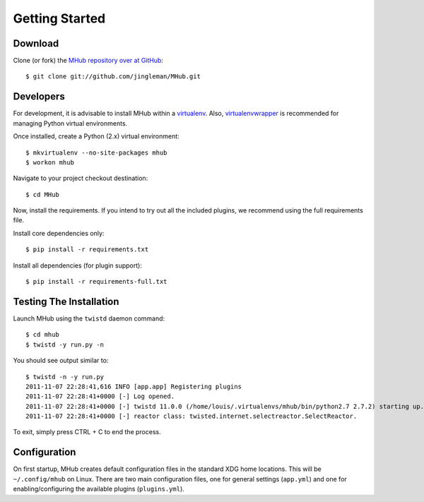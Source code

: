 Getting Started
===============

Download
--------

Clone (or fork) the `MHub repository over at GitHub <http://github.com/jingleman/MHub>`_::

  $ git clone git://github.com/jingleman/MHub.git

Developers
----------

For development, it is advisable to install MHub within a `virtualenv <http://pypi.python.org/pypi/virtualenv>`_.
Also, `virtualenvwrapper <http://www.doughellmann.com/projects/virtualenvwrapper/>`_ is recommended for managing Python
virtual environments.

Once installed, create a Python (2.x) virtual environment::

  $ mkvirtualenv --no-site-packages mhub
  $ workon mhub

Navigate to your project checkout destination::

  $ cd MHub

Now, install the requirements. If you intend to try out all the included plugins, we recommend using the full
requirements file.

Install core dependencies only::

  $ pip install -r requirements.txt

Install all dependencies (for plugin support)::

  $ pip install -r requirements-full.txt

Testing The Installation
------------------------

Launch MHub using the ``twistd`` daemon command::

  $ cd mhub
  $ twistd -y run.py -n

You should see output similar to::

  $ twistd -n -y run.py
  2011-11-07 22:28:41,616 INFO [app.app] Registering plugins
  2011-11-07 22:28:41+0000 [-] Log opened.
  2011-11-07 22:28:41+0000 [-] twistd 11.0.0 (/home/louis/.virtualenvs/mhub/bin/python2.7 2.7.2) starting up.
  2011-11-07 22:28:41+0000 [-] reactor class: twisted.internet.selectreactor.SelectReactor.

To exit, simply press CTRL + C to end the process.

Configuration
-------------

On first startup, MHub creates default configuration files in the standard XDG home locations. This will be
``~/.config/mhub`` on Linux. There are two main configuration files, one for general settings (``app.yml``) and one
for enabling/configuring the available plugins (``plugins.yml``).
